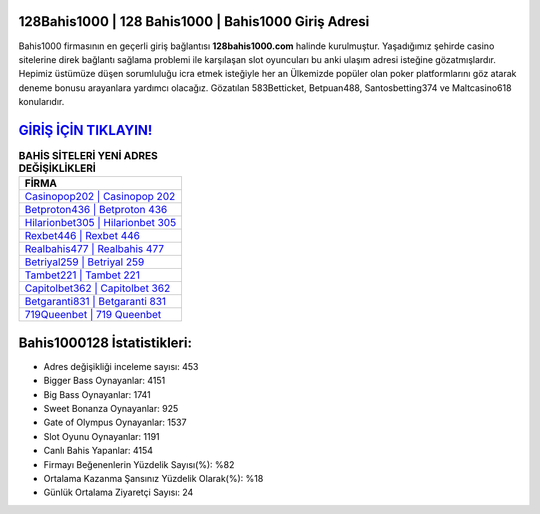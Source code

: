 ﻿128Bahis1000 | 128 Bahis1000 | Bahis1000 Giriş Adresi
===================================

.. image:: images/bahis1000-giris.jpg
   :width: 600
   
Bahis1000 firmasının en geçerli giriş bağlantısı **128bahis1000.com** halinde kurulmuştur. Yaşadığımız şehirde casino sitelerine direk bağlantı sağlama problemi ile karşılaşan slot oyuncuları bu anki ulaşım adresi isteğine gözatmışlardır. Hepimiz üstümüze düşen sorumluluğu icra etmek isteğiyle her an Ülkemizde popüler olan  poker platformlarını göz atarak deneme bonusu arayanlara yardımcı olacağız. Gözatılan 583Betticket, Betpuan488, Santosbetting374 ve Maltcasino618 konularıdır.

`GİRİŞ İÇİN TIKLAYIN! <https://cutt.ly/QwVVg2Vk>`_
==============

.. list-table:: **BAHİS SİTELERİ YENİ ADRES DEĞİŞİKLİKLERİ**
   :widths: 100
   :header-rows: 1

   * - FİRMA
   * - `Casinopop202 | Casinopop 202 <casinopop202-casinopop-202-casinopop-giris-adresi.html>`_
   * - `Betproton436 | Betproton 436 <betproton436-betproton-436-betproton-giris-adresi.html>`_
   * - `Hilarionbet305 | Hilarionbet 305 <hilarionbet305-hilarionbet-305-hilarionbet-giris-adresi.html>`_	 
   * - `Rexbet446 | Rexbet 446 <rexbet446-rexbet-446-rexbet-giris-adresi.html>`_	 
   * - `Realbahis477 | Realbahis 477 <realbahis477-realbahis-477-realbahis-giris-adresi.html>`_ 
   * - `Betriyal259 | Betriyal 259 <betriyal259-betriyal-259-betriyal-giris-adresi.html>`_
   * - `Tambet221 | Tambet 221 <tambet221-tambet-221-tambet-giris-adresi.html>`_	 
   * - `Capitolbet362 | Capitolbet 362 <capitolbet362-capitolbet-362-capitolbet-giris-adresi.html>`_
   * - `Betgaranti831 | Betgaranti 831 <betgaranti831-betgaranti-831-betgaranti-giris-adresi.html>`_
   * - `719Queenbet | 719 Queenbet <719queenbet-719-queenbet-queenbet-giris-adresi.html>`_
	 
Bahis1000128 İstatistikleri:
===================================	 
* Adres değişikliği inceleme sayısı: 453
* Bigger Bass Oynayanlar: 4151
* Big Bass Oynayanlar: 1741
* Sweet Bonanza Oynayanlar: 925
* Gate of Olympus Oynayanlar: 1537
* Slot Oyunu Oynayanlar: 1191
* Canlı Bahis Yapanlar: 4154
* Firmayı Beğenenlerin Yüzdelik Sayısı(%): %82
* Ortalama Kazanma Şansınız Yüzdelik Olarak(%): %18
* Günlük Ortalama Ziyaretçi Sayısı: 24
